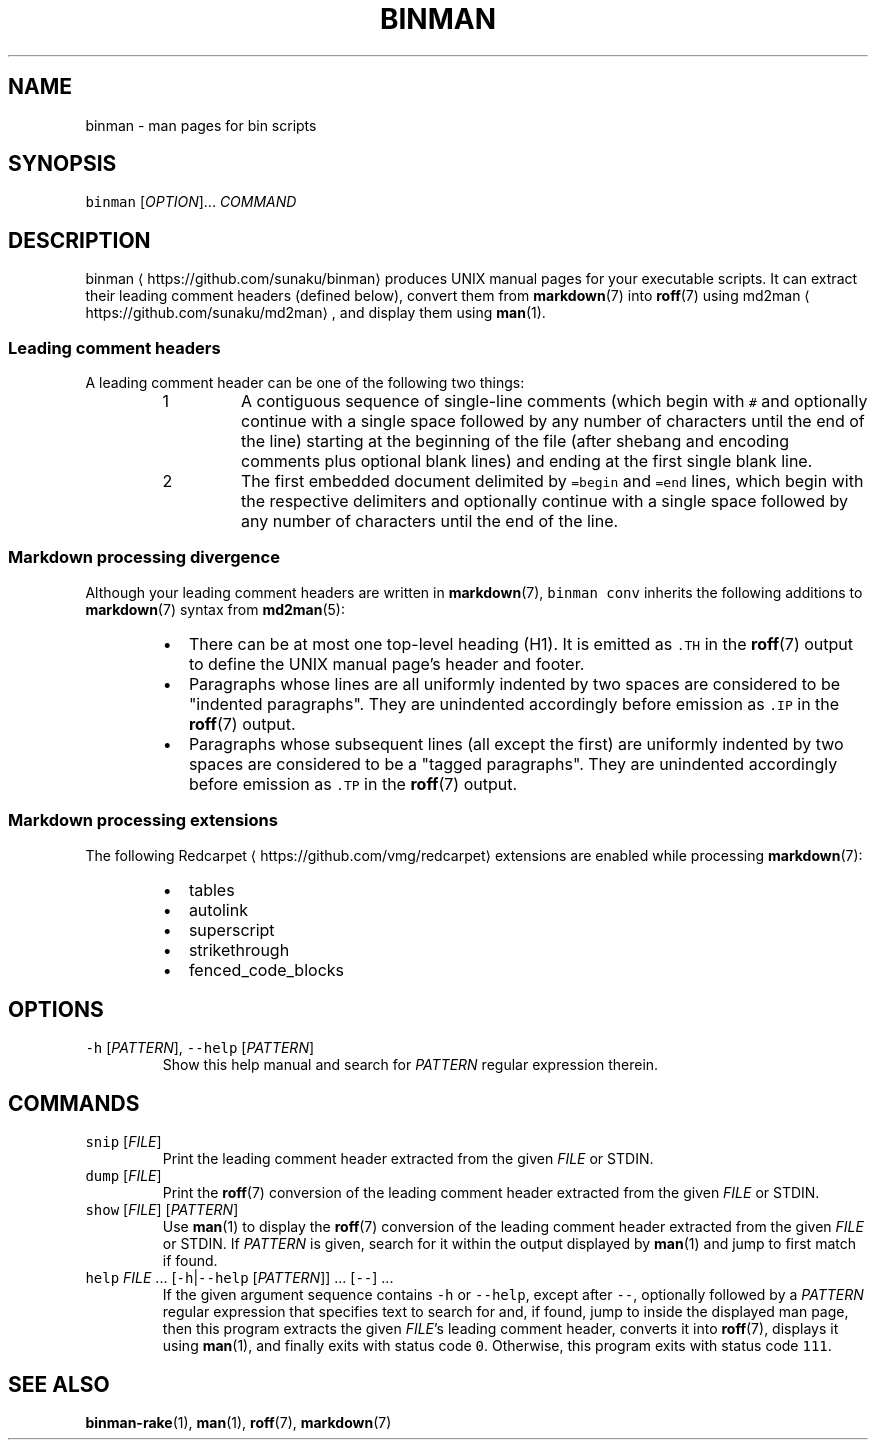 .TH BINMAN 1 2016\-02\-10 4.1.0
.SH NAME
.PP
binman \- man pages for bin scripts
.SH SYNOPSIS
.PP
\fB\fCbinman\fR [\fIOPTION\fP]... \fICOMMAND\fP
.SH DESCRIPTION
.PP
binman
\[la]https://github.com/sunaku/binman\[ra] produces UNIX manual pages for your executable scripts. It can
extract their leading comment headers (defined below), convert them from
.BR markdown (7) 
into 
.BR roff (7) 
using md2man
\[la]https://github.com/sunaku/md2man\[ra], and display them using 
.BR man (1).
.SS Leading comment headers
.PP
A leading comment header can be one of the following two things:
.nr step0 0 1
.RS
.IP \n+[step0]
A contiguous sequence of single\-line comments (which begin with \fB\fC#\fR
and optionally continue with a single space followed by any number of
characters until the end of the line) starting at the beginning of the
file (after shebang and encoding comments plus optional blank lines) and
ending at the first single blank line.
.IP \n+[step0]
The first embedded document delimited by \fB\fC=begin\fR and \fB\fC=end\fR lines, which
begin with the respective delimiters and optionally continue with a single
space followed by any number of characters until the end of the line.
.RE
.SS Markdown processing divergence
.PP
Although your leading comment headers are written in 
.BR markdown (7), 
\fB\fCbinman
conv\fR inherits the following additions to 
.BR markdown (7) 
syntax from 
.BR md2man (5):
.RS
.IP \(bu 2
There can be at most one top\-level heading (H1).  It is emitted as \fB\fC\&.TH\fR
in the 
.BR roff (7) 
output to define the UNIX manual page's header and footer.
.IP \(bu 2
Paragraphs whose lines are all uniformly indented by two spaces are
considered to be "indented paragraphs".  They are unindented accordingly
before emission as \fB\fC\&.IP\fR in the 
.BR roff (7) 
output.
.IP \(bu 2
Paragraphs whose subsequent lines (all except the first) are uniformly
indented by two spaces are considered to be a "tagged paragraphs".  They
are unindented accordingly before emission as \fB\fC\&.TP\fR in the 
.BR roff (7) 
output.
.RE
.SS Markdown processing extensions
.PP
The following Redcarpet
\[la]https://github.com/vmg/redcarpet\[ra] extensions are enabled while processing 
.BR markdown (7):
.RS
.IP \(bu 2
tables
.IP \(bu 2
autolink
.IP \(bu 2
superscript
.IP \(bu 2
strikethrough
.IP \(bu 2
fenced_code_blocks
.RE
.SH OPTIONS
.TP
\fB\fC\-h\fR [\fIPATTERN\fP], \fB\fC\-\-help\fR [\fIPATTERN\fP]
Show this help manual and search for \fIPATTERN\fP regular expression therein.
.SH COMMANDS
.TP
\fB\fCsnip\fR [\fIFILE\fP]
Print the leading comment header extracted from the given \fIFILE\fP or STDIN.
.TP
\fB\fCdump\fR [\fIFILE\fP]
Print the 
.BR roff (7) 
conversion of the leading comment header extracted from
the given \fIFILE\fP or STDIN.
.TP
\fB\fCshow\fR [\fIFILE\fP] [\fIPATTERN\fP]
Use 
.BR man (1) 
to display the 
.BR roff (7) 
conversion of the leading comment header
extracted from the given \fIFILE\fP or STDIN.  If \fIPATTERN\fP is given, search for
it within the output displayed by 
.BR man (1) 
and jump to first match if found.
.TP
\fB\fChelp\fR \fIFILE\fP ... [\fB\fC\-h\fR|\fB\fC\-\-help\fR [\fIPATTERN\fP]] ... [\fB\fC\-\-\fR] ...
If the given argument sequence contains \fB\fC\-h\fR or \fB\fC\-\-help\fR, except after
\fB\fC\-\-\fR, optionally followed by a \fIPATTERN\fP regular expression that specifies
text to search for and, if found, jump to inside the displayed man page,
then this program extracts the given \fIFILE\fP\&'s leading comment header,
converts it into 
.BR roff (7), 
displays it using 
.BR man (1), 
and finally exits with
status code \fB\fC0\fR\&.  Otherwise, this program exits with status code \fB\fC111\fR\&.
.SH SEE ALSO
.PP
.BR binman-rake (1), 
.BR man (1), 
.BR roff (7), 
.BR markdown (7)
